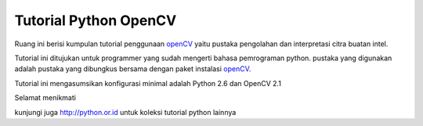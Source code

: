 Tutorial Python OpenCV
======================

Ruang ini berisi kumpulan tutorial penggunaan
`openCV`_ yaitu pustaka pengolahan dan interpretasi citra buatan intel.

Tutorial ini ditujukan untuk programmer yang sudah mengerti bahasa
pemrograman python. pustaka yang digunakan adalah pustaka yang dibungkus
bersama dengan paket instalasi `openCV`_.

.. _openCV: http://opencv.willowgarage.com/documentation/python/index.html

Tutorial ini mengasumsikan konfigurasi minimal adalah Python 2.6 dan OpenCV 2.1

Selamat menikmati

kunjungi juga http://python.or.id untuk koleksi tutorial python lainnya